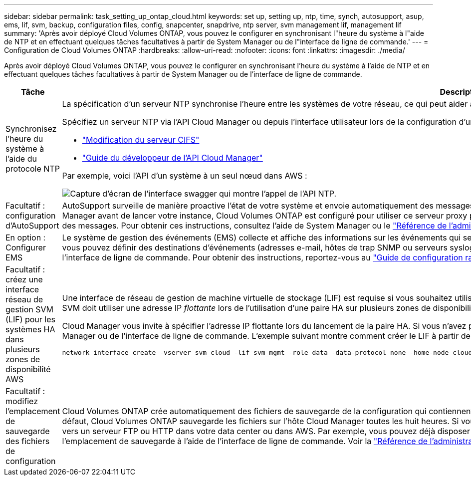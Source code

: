 ---
sidebar: sidebar 
permalink: task_setting_up_ontap_cloud.html 
keywords: set up, setting up, ntp, time, synch, autosupport, asup, ems, lif, svm, backup, configuration files, config, snapcenter, snapdrive, ntp server, svm management lif, management lif 
summary: 'Après avoir déployé Cloud Volumes ONTAP, vous pouvez le configurer en synchronisant l"heure du système à l"aide de NTP et en effectuant quelques tâches facultatives à partir de System Manager ou de l"interface de ligne de commande.' 
---
= Configuration de Cloud Volumes ONTAP
:hardbreaks:
:allow-uri-read: 
:nofooter: 
:icons: font
:linkattrs: 
:imagesdir: ./media/


[role="lead"]
Après avoir déployé Cloud Volumes ONTAP, vous pouvez le configurer en synchronisant l'heure du système à l'aide de NTP et en effectuant quelques tâches facultatives à partir de System Manager ou de l'interface de ligne de commande.

[cols="30,70"]
|===
| Tâche | Description 


| Synchronisez l'heure du système à l'aide du protocole NTP  a| 
La spécification d'un serveur NTP synchronise l'heure entre les systèmes de votre réseau, ce qui peut aider à éviter les problèmes dus aux différences de temps.

Spécifiez un serveur NTP via l'API Cloud Manager ou depuis l'interface utilisateur lors de la configuration d'un serveur CIFS.

* link:task_managing_storage.html#modifying-the-cifs-server["Modification du serveur CIFS"]
* link:api.html["Guide du développeur de l'API Cloud Manager"^]


Par exemple, voici l'API d'un système à un seul nœud dans AWS :

image:screenshot_ntp_server_api.gif["Capture d'écran de l'interface swagger qui montre l'appel de l'API NTP."]



| Facultatif : configuration d'AutoSupport | AutoSupport surveille de manière proactive l'état de votre système et envoie automatiquement des messages au support technique NetApp par défaut. Si Cloud Manager Admin a ajouté un serveur proxy à Cloud Manager avant de lancer votre instance, Cloud Volumes ONTAP est configuré pour utiliser ce serveur proxy pour les messages AutoSupport. Vous devez tester AutoSupport pour vous assurer qu'il peut envoyer des messages. Pour obtenir ces instructions, consultez l'aide de System Manager ou le http://docs.netapp.com/ontap-9/topic/com.netapp.doc.dot-cm-sag/home.html["Référence de l'administration du système ONTAP 9"^]. 


| En option : Configurer EMS | Le système de gestion des événements (EMS) collecte et affiche des informations sur les événements qui se produisent sur les systèmes Cloud Volumes ONTAP. Pour recevoir des notifications d'événements, vous pouvez définir des destinations d'événements (adresses e-mail, hôtes de trap SNMP ou serveurs syslog) et des routes d'événements pour un événement particulier. Vous pouvez configurer EMS à l'aide de l'interface de ligne de commande. Pour obtenir des instructions, reportez-vous au http://docs.netapp.com/ontap-9/topic/com.netapp.doc.exp-ems/home.html["Guide de configuration rapide de ONTAP 9 EMS"^]. 


| Facultatif : créez une interface réseau de gestion SVM (LIF) pour les systèmes HA dans plusieurs zones de disponibilité AWS  a| 
Une interface de réseau de gestion de machine virtuelle de stockage (LIF) est requise si vous souhaitez utiliser SnapCenter ou SnapDrive pour Windows avec une paire haute disponibilité. La LIF de gestion du SVM doit utiliser une adresse IP _flottante_ lors de l'utilisation d'une paire HA sur plusieurs zones de disponibilité AWS.

Cloud Manager vous invite à spécifier l'adresse IP flottante lors du lancement de la paire HA. Si vous n'avez pas spécifié l'adresse IP, vous pouvez créer le LIF de gestion SVM vous-même à partir de System Manager ou de l'interface de ligne de commande. L'exemple suivant montre comment créer le LIF à partir de l'interface de ligne de commande :

....
network interface create -vserver svm_cloud -lif svm_mgmt -role data -data-protocol none -home-node cloud-01 -home-port e0a -address 10.0.2.126 -netmask 255.255.255.0 -status-admin up -firewall-policy mgmt
....


| Facultatif : modifiez l'emplacement de sauvegarde des fichiers de configuration | Cloud Volumes ONTAP crée automatiquement des fichiers de sauvegarde de la configuration qui contiennent des informations sur les options configurables dont il a besoin pour fonctionner correctement. Par défaut, Cloud Volumes ONTAP sauvegarde les fichiers sur l'hôte Cloud Manager toutes les huit heures. Si vous souhaitez envoyer les sauvegardes à un autre emplacement, vous pouvez modifier l'emplacement vers un serveur FTP ou HTTP dans votre data center ou dans AWS. Par exemple, vous pouvez déjà disposer d'un emplacement de sauvegarde pour vos systèmes de stockage FAS. Vous pouvez modifier l'emplacement de sauvegarde à l'aide de l'interface de ligne de commande. Voir la http://docs.netapp.com/ontap-9/topic/com.netapp.doc.dot-cm-sag/home.html["Référence de l'administration du système ONTAP 9"^]. 
|===